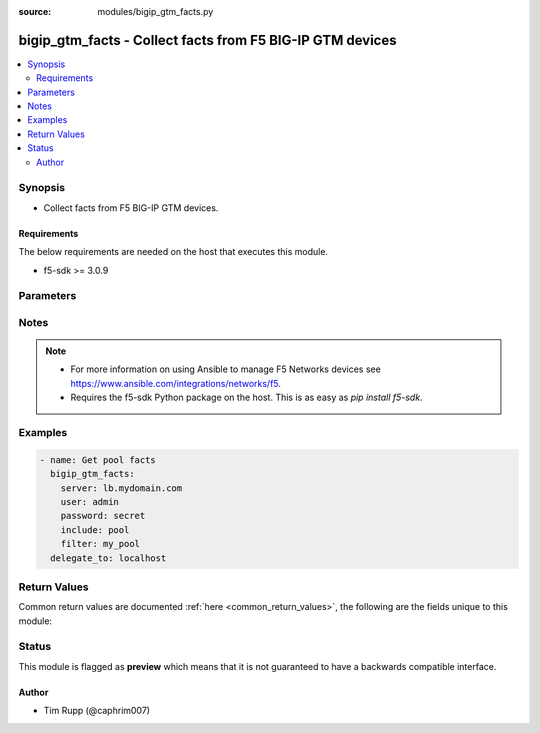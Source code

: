 :source: modules/bigip_gtm_facts.py

.. _bigip_gtm_facts:


bigip_gtm_facts - Collect facts from F5 BIG-IP GTM devices
++++++++++++++++++++++++++++++++++++++++++++++++++++++++++

.. versionadded:: 2.3

.. contents::
   :local:
   :depth: 2


Synopsis
--------
- Collect facts from F5 BIG-IP GTM devices.



Requirements
~~~~~~~~~~~~
The below requirements are needed on the host that executes this module.

- f5-sdk >= 3.0.9


Parameters
----------

.. raw:: html

    <table  border=0 cellpadding=0 class="documentation-table">
                <tr>
            <th class="head"><div class="cell-border">Parameter</div></th>
            <th class="head"><div class="cell-border">Choices/<font color="blue">Defaults</font></div></th>
                        <th class="head" width="100%"><div class="cell-border">Comments</div></th>
        </tr>
                    <tr class="return-value-column">
                                <td>
                    <div class="outer-elbow-container">
                                                <div class="elbow-key">
                            <b>filter</b>
                                                                                </div>
                    </div>
                </td>
                                <td>
                    <div class="cell-border">
                                                                                                                                                                                            </div>
                </td>
                                                                <td>
                    <div class="cell-border">
                                                                                    <div>Perform regex filter of response. Filtering is done on the name of the resource. Valid filters are anything that can be provided to Python&#x27;s <code>re</code> module.</div>
                                                                                                </div>
                </td>
            </tr>
                                <tr class="return-value-column">
                                <td>
                    <div class="outer-elbow-container">
                                                <div class="elbow-key">
                            <b>include</b>
                            <br/><div style="font-size: small; color: red">required</div>                                                    </div>
                    </div>
                </td>
                                <td>
                    <div class="cell-border">
                                                                                                                                                    <ul><b>Choices:</b>
                                                                                                                                                                                    <li>pool</li>
                                                                                                                                                                                                                        <li>wide_ip</li>
                                                                                                                                                                                                                        <li>server</li>
                                                                                                </ul>
                                                                                            </div>
                </td>
                                                                <td>
                    <div class="cell-border">
                                                                                    <div>Fact category to collect.</div>
                                                                                                </div>
                </td>
            </tr>
                                <tr class="return-value-column">
                                <td>
                    <div class="outer-elbow-container">
                                                <div class="elbow-key">
                            <b>password</b>
                            <br/><div style="font-size: small; color: red">required</div>                                                    </div>
                    </div>
                </td>
                                <td>
                    <div class="cell-border">
                                                                                                                                                                                            </div>
                </td>
                                                                <td>
                    <div class="cell-border">
                                                                                    <div>The password for the user account used to connect to the BIG-IP. You can omit this option if the environment variable <code>F5_PASSWORD</code> is set.</div>
                                                                                                        <div style="font-size: small; color: darkgreen"><br/>aliases: pass, pwd</div>
                                            </div>
                </td>
            </tr>
                                <tr class="return-value-column">
                                <td>
                    <div class="outer-elbow-container">
                                                <div class="elbow-key">
                            <b>provider</b>
                                                        <br/><div style="font-size: small; color: darkgreen">(added in 2.5)</div>                        </div>
                    </div>
                </td>
                                <td>
                    <div class="cell-border">
                                                                                                                                                                                            </div>
                </td>
                                                                <td>
                    <div class="cell-border">
                                                                                    <div>A dict object containing connection details.</div>
                                                                                                </div>
                </td>
            </tr>
                                                            <tr class="return-value-column">
                                <td>
                    <div class="outer-elbow-container">
                                                    <div class="elbow-placeholder">&nbsp;</div>
                                                <div class="elbow-key">
                            <b>password</b>
                            <br/><div style="font-size: small; color: red">required</div>                                                    </div>
                    </div>
                </td>
                                <td>
                    <div class="cell-border">
                                                                                                                                                                                            </div>
                </td>
                                                                <td>
                    <div class="cell-border">
                                                                                    <div>The password for the user account used to connect to the BIG-IP. You can omit this option if the environment variable <code>F5_PASSWORD</code> is set.</div>
                                                                                                        <div style="font-size: small; color: darkgreen"><br/>aliases: pass, pwd</div>
                                            </div>
                </td>
            </tr>
                                <tr class="return-value-column">
                                <td>
                    <div class="outer-elbow-container">
                                                    <div class="elbow-placeholder">&nbsp;</div>
                                                <div class="elbow-key">
                            <b>server</b>
                            <br/><div style="font-size: small; color: red">required</div>                                                    </div>
                    </div>
                </td>
                                <td>
                    <div class="cell-border">
                                                                                                                                                                                            </div>
                </td>
                                                                <td>
                    <div class="cell-border">
                                                                                    <div>The BIG-IP host. You can omit this option if the environment variable <code>F5_SERVER</code> is set.</div>
                                                                                                </div>
                </td>
            </tr>
                                <tr class="return-value-column">
                                <td>
                    <div class="outer-elbow-container">
                                                    <div class="elbow-placeholder">&nbsp;</div>
                                                <div class="elbow-key">
                            <b>server_port</b>
                                                                                </div>
                    </div>
                </td>
                                <td>
                    <div class="cell-border">
                                                                                                                                                                                                                                                        <b>Default:</b><br/><div style="color: blue">443</div>
                                            </div>
                </td>
                                                                <td>
                    <div class="cell-border">
                                                                                    <div>The BIG-IP server port. You can omit this option if the environment variable <code>F5_SERVER_PORT</code> is set.</div>
                                                                                                </div>
                </td>
            </tr>
                                <tr class="return-value-column">
                                <td>
                    <div class="outer-elbow-container">
                                                    <div class="elbow-placeholder">&nbsp;</div>
                                                <div class="elbow-key">
                            <b>user</b>
                            <br/><div style="font-size: small; color: red">required</div>                                                    </div>
                    </div>
                </td>
                                <td>
                    <div class="cell-border">
                                                                                                                                                                                            </div>
                </td>
                                                                <td>
                    <div class="cell-border">
                                                                                    <div>The username to connect to the BIG-IP with. This user must have administrative privileges on the device. You can omit this option if the environment variable <code>F5_USER</code> is set.</div>
                                                                                                </div>
                </td>
            </tr>
                                <tr class="return-value-column">
                                <td>
                    <div class="outer-elbow-container">
                                                    <div class="elbow-placeholder">&nbsp;</div>
                                                <div class="elbow-key">
                            <b>validate_certs</b>
                                                                                </div>
                    </div>
                </td>
                                <td>
                    <div class="cell-border">
                                                                                                                                                                                                                                                            <ul><b>Choices:</b>
                                                                                                                                                                                    <li>no</li>
                                                                                                                                                                                                                        <li><div style="color: blue"><b>yes</b>&nbsp;&larr;</div></li>
                                                                                                </ul>
                                                                                            </div>
                </td>
                                                                <td>
                    <div class="cell-border">
                                                                                    <div>If <code>no</code>, SSL certificates will not be validated. Use this only on personally controlled sites using self-signed certificates. You can omit this option if the environment variable <code>F5_VALIDATE_CERTS</code> is set.</div>
                                                                                                </div>
                </td>
            </tr>
                                <tr class="return-value-column">
                                <td>
                    <div class="outer-elbow-container">
                                                    <div class="elbow-placeholder">&nbsp;</div>
                                                <div class="elbow-key">
                            <b>timeout</b>
                                                                                </div>
                    </div>
                </td>
                                <td>
                    <div class="cell-border">
                                                                                                                                                                                                                                                        <b>Default:</b><br/><div style="color: blue">10</div>
                                            </div>
                </td>
                                                                <td>
                    <div class="cell-border">
                                                                                    <div>Specifies the timeout in seconds for communicating with the network device for either connecting or sending commands.  If the timeout is exceeded before the operation is completed, the module will error.</div>
                                                                                                </div>
                </td>
            </tr>
                                <tr class="return-value-column">
                                <td>
                    <div class="outer-elbow-container">
                                                    <div class="elbow-placeholder">&nbsp;</div>
                                                <div class="elbow-key">
                            <b>ssh_keyfile</b>
                                                                                </div>
                    </div>
                </td>
                                <td>
                    <div class="cell-border">
                                                                                                                                                                                            </div>
                </td>
                                                                <td>
                    <div class="cell-border">
                                                                                    <div>Specifies the SSH keyfile to use to authenticate the connection to the remote device.  This argument is only used for <em>cli</em> transports. If the value is not specified in the task, the value of environment variable <code>ANSIBLE_NET_SSH_KEYFILE</code> will be used instead.</div>
                                                                                                </div>
                </td>
            </tr>
                                <tr class="return-value-column">
                                <td>
                    <div class="outer-elbow-container">
                                                    <div class="elbow-placeholder">&nbsp;</div>
                                                <div class="elbow-key">
                            <b>transport</b>
                            <br/><div style="font-size: small; color: red">required</div>                                                    </div>
                    </div>
                </td>
                                <td>
                    <div class="cell-border">
                                                                                                                                                                                                        <ul><b>Choices:</b>
                                                                                                                                                                                    <li>rest</li>
                                                                                                                                                                                                                        <li><div style="color: blue"><b>cli</b>&nbsp;&larr;</div></li>
                                                                                                </ul>
                                                                                            </div>
                </td>
                                                                <td>
                    <div class="cell-border">
                                                                                    <div>Configures the transport connection to use when connecting to the remote device.</div>
                                                                                                </div>
                </td>
            </tr>
                    
                                                <tr class="return-value-column">
                                <td>
                    <div class="outer-elbow-container">
                                                <div class="elbow-key">
                            <b>server</b>
                            <br/><div style="font-size: small; color: red">required</div>                                                    </div>
                    </div>
                </td>
                                <td>
                    <div class="cell-border">
                                                                                                                                                                                            </div>
                </td>
                                                                <td>
                    <div class="cell-border">
                                                                                    <div>The BIG-IP host. You can omit this option if the environment variable <code>F5_SERVER</code> is set.</div>
                                                                                                </div>
                </td>
            </tr>
                                <tr class="return-value-column">
                                <td>
                    <div class="outer-elbow-container">
                                                <div class="elbow-key">
                            <b>server_port</b>
                                                        <br/><div style="font-size: small; color: darkgreen">(added in 2.2)</div>                        </div>
                    </div>
                </td>
                                <td>
                    <div class="cell-border">
                                                                                                                                                                                                                                                        <b>Default:</b><br/><div style="color: blue">443</div>
                                            </div>
                </td>
                                                                <td>
                    <div class="cell-border">
                                                                                    <div>The BIG-IP server port. You can omit this option if the environment variable <code>F5_SERVER_PORT</code> is set.</div>
                                                                                                </div>
                </td>
            </tr>
                                <tr class="return-value-column">
                                <td>
                    <div class="outer-elbow-container">
                                                <div class="elbow-key">
                            <b>user</b>
                            <br/><div style="font-size: small; color: red">required</div>                                                    </div>
                    </div>
                </td>
                                <td>
                    <div class="cell-border">
                                                                                                                                                                                            </div>
                </td>
                                                                <td>
                    <div class="cell-border">
                                                                                    <div>The username to connect to the BIG-IP with. This user must have administrative privileges on the device. You can omit this option if the environment variable <code>F5_USER</code> is set.</div>
                                                                                                </div>
                </td>
            </tr>
                                <tr class="return-value-column">
                                <td>
                    <div class="outer-elbow-container">
                                                <div class="elbow-key">
                            <b>validate_certs</b>
                                                        <br/><div style="font-size: small; color: darkgreen">(added in 2.0)</div>                        </div>
                    </div>
                </td>
                                <td>
                    <div class="cell-border">
                                                                                                                                                                                                                                                            <ul><b>Choices:</b>
                                                                                                                                                                                    <li>no</li>
                                                                                                                                                                                                                        <li><div style="color: blue"><b>yes</b>&nbsp;&larr;</div></li>
                                                                                                </ul>
                                                                                            </div>
                </td>
                                                                <td>
                    <div class="cell-border">
                                                                                    <div>If <code>no</code>, SSL certificates will not be validated. Use this only on personally controlled sites using self-signed certificates. You can omit this option if the environment variable <code>F5_VALIDATE_CERTS</code> is set.</div>
                                                                                                </div>
                </td>
            </tr>
                        </table>
    <br/>


Notes
-----

.. note::
    - For more information on using Ansible to manage F5 Networks devices see https://www.ansible.com/integrations/networks/f5.
    - Requires the f5-sdk Python package on the host. This is as easy as `pip install f5-sdk`.


Examples
--------

.. code-block:: yaml

    
    - name: Get pool facts
      bigip_gtm_facts:
        server: lb.mydomain.com
        user: admin
        password: secret
        include: pool
        filter: my_pool
      delegate_to: localhost




Return Values
-------------
Common return values are documented :ref:`here <common_return_values>`, the following are the fields unique to this module:

.. raw:: html

    <table border=0 cellpadding=0 class="documentation-table">
        <tr>
            <th class="head"><div class="cell-border">Key</div></th>
            <th class="head"><div class="cell-border">Returned</div></th>
            <th class="head" width="100%"><div class="cell-border">Description</div></th>
        </tr>
                    <tr class="return-value-column">
                <td>
                    <div class="outer-elbow-container">
                                                <div class="elbow-key">
                            <b>pool</b>
                            <br/><div style="font-size: small; color: red">list</div>
                        </div>
                    </div>
                </td>
                <td><div class="cell-border">changed</div></td>
                <td>
                    <div class="cell-border">
                                                    <div>Contains the pool object status and enabled status.</div>
                                                <br/>
                                                    <div style="font-size: smaller"><b>Sample:</b></div>
                                                        <div style="font-size: smaller; color: blue; word-wrap: break-word; word-break: break-all;">{&#x27;pool&#x27;: [{&#x27;alternate_mode&#x27;: &#x27;round-robin&#x27;, &#x27;dynamic_ratio&#x27;: &#x27;disabled&#x27;, &#x27;enabled&#x27;: True, &#x27;fallback_mode&#x27;: &#x27;return-to-dns&#x27;, &#x27;full_path&#x27;: &#x27;/Common/d3qw&#x27;, &#x27;load_balancing_mode&#x27;: &#x27;round-robin&#x27;, &#x27;manual_resume&#x27;: &#x27;disabled&#x27;, &#x27;max_answers_returned&#x27;: 1, &#x27;members&#x27;: [{&#x27;disabled&#x27;: True, &#x27;flags&#x27;: &#x27;a&#x27;, &#x27;full_path&#x27;: &#x27;ok3.com&#x27;, &#x27;member_order&#x27;: 0, &#x27;name&#x27;: &#x27;ok3.com&#x27;, &#x27;order&#x27;: 10, &#x27;preference&#x27;: 10, &#x27;ratio&#x27;: 1, &#x27;service&#x27;: 80}], &#x27;name&#x27;: &#x27;d3qw&#x27;, &#x27;partition&#x27;: &#x27;Common&#x27;, &#x27;qos_hit_ratio&#x27;: 5, &#x27;qos_hops&#x27;: 0, &#x27;qos_kilobytes_second&#x27;: 3, &#x27;qos_lcs&#x27;: 30, &#x27;qos_packet_rate&#x27;: 1, &#x27;qos_rtt&#x27;: 50, &#x27;qos_topology&#x27;: 0, &#x27;qos_vs_capacity&#x27;: 0, &#x27;qos_vs_score&#x27;: 0, &#x27;availability_state&#x27;: &#x27;offline&#x27;, &#x27;enabled_state&#x27;: &#x27;disabled&#x27;, &#x27;ttl&#x27;: 30, &#x27;type&#x27;: &#x27;naptr&#x27;, &#x27;verify_member_availability&#x27;: &#x27;disabled&#x27;}]}</div>
                                            </div>
                </td>
            </tr>
                                <tr class="return-value-column">
                <td>
                    <div class="outer-elbow-container">
                                                <div class="elbow-key">
                            <b>server</b>
                            <br/><div style="font-size: small; color: red">list</div>
                        </div>
                    </div>
                </td>
                <td><div class="cell-border">changed</div></td>
                <td>
                    <div class="cell-border">
                                                    <div>Contains the virtual server enabled and availability status, and address.</div>
                                                <br/>
                                                    <div style="font-size: smaller"><b>Sample:</b></div>
                                                        <div style="font-size: smaller; color: blue; word-wrap: break-word; word-break: break-all;">{&#x27;server&#x27;: [{&#x27;addresses&#x27;: [{&#x27;device_name&#x27;: &#x27;/Common/qweqwe&#x27;, &#x27;name&#x27;: &#x27;10.10.10.10&#x27;, &#x27;translation&#x27;: &#x27;none&#x27;}], &#x27;datacenter&#x27;: &#x27;/Common/xfxgh&#x27;, &#x27;enabled&#x27;: True, &#x27;expose_route_domains&#x27;: False, &#x27;full_path&#x27;: &#x27;/Common/qweqwe&#x27;, &#x27;iq_allow_path&#x27;: True, &#x27;iq_allow_service_check&#x27;: True, &#x27;iq_allow_snmp&#x27;: True, &#x27;limit_cpu_usage&#x27;: 0, &#x27;limit_cpu_usage_status&#x27;: &#x27;disabled&#x27;, &#x27;limit_max_bps&#x27;: 0, &#x27;limit_max_bps_status&#x27;: &#x27;disabled&#x27;, &#x27;limit_max_connections&#x27;: 0, &#x27;limit_max_connections_status&#x27;: &#x27;disabled&#x27;, &#x27;limit_max_pps&#x27;: 0, &#x27;limit_max_pps_status&#x27;: &#x27;disabled&#x27;, &#x27;limit_mem_avail&#x27;: 0, &#x27;limit_mem_avail_status&#x27;: &#x27;disabled&#x27;, &#x27;link_discovery&#x27;: &#x27;disabled&#x27;, &#x27;monitor&#x27;: &#x27;/Common/bigip&#x27;, &#x27;name&#x27;: &#x27;qweqwe&#x27;, &#x27;partition&#x27;: &#x27;Common&#x27;, &#x27;product&#x27;: &#x27;single-bigip&#x27;, &#x27;virtual_server_discovery&#x27;: &#x27;disabled&#x27;, &#x27;virtual_servers&#x27;: [{&#x27;destination&#x27;: &#x27;10.10.10.10:0&#x27;, &#x27;enabled&#x27;: True, &#x27;full_path&#x27;: &#x27;jsdfhsd&#x27;, &#x27;limit_max_bps&#x27;: 0, &#x27;limit_max_bps_status&#x27;: &#x27;disabled&#x27;, &#x27;limit_max_connections&#x27;: 0, &#x27;limit_max_connections_status&#x27;: &#x27;disabled&#x27;, &#x27;limit_max_pps&#x27;: 0, &#x27;limit_max_pps_status&#x27;: &#x27;disabled&#x27;, &#x27;name&#x27;: &#x27;jsdfhsd&#x27;, &#x27;translation_address&#x27;: &#x27;none&#x27;, &#x27;translation_port&#x27;: 0}]}]}</div>
                                            </div>
                </td>
            </tr>
                                <tr class="return-value-column">
                <td>
                    <div class="outer-elbow-container">
                                                <div class="elbow-key">
                            <b>wide_ip</b>
                            <br/><div style="font-size: small; color: red">list</div>
                        </div>
                    </div>
                </td>
                <td><div class="cell-border">changed</div></td>
                <td>
                    <div class="cell-border">
                                                    <div>Contains the lb method for the wide ip and the pools that are within the wide ip.</div>
                                                <br/>
                                                    <div style="font-size: smaller"><b>Sample:</b></div>
                                                        <div style="font-size: smaller; color: blue; word-wrap: break-word; word-break: break-all;">{&#x27;wide_ip&#x27;: [{&#x27;enabled&#x27;: True, &#x27;failure_rcode&#x27;: &#x27;noerror&#x27;, &#x27;failure_rcode_response&#x27;: &#x27;disabled&#x27;, &#x27;failure_rcode_ttl&#x27;: 0, &#x27;full_path&#x27;: &#x27;/Common/foo.ok.com&#x27;, &#x27;last_resort_pool&#x27;: &#x27;&#x27;, &#x27;minimal_response&#x27;: &#x27;enabled&#x27;, &#x27;name&#x27;: &#x27;foo.ok.com&#x27;, &#x27;partition&#x27;: &#x27;Common&#x27;, &#x27;persist_cidr_ipv4&#x27;: 32, &#x27;persist_cidr_ipv6&#x27;: 128, &#x27;persistence&#x27;: &#x27;disabled&#x27;, &#x27;pool_lb_mode&#x27;: &#x27;round-robin&#x27;, &#x27;pools&#x27;: [{&#x27;name&#x27;: &#x27;d3qw&#x27;, &#x27;order&#x27;: 0, &#x27;partition&#x27;: &#x27;Common&#x27;, &#x27;ratio&#x27;: 1}], &#x27;ttl_persistence&#x27;: 3600, &#x27;type&#x27;: &#x27;naptr&#x27;}]}</div>
                                            </div>
                </td>
            </tr>
                        </table>
    <br/><br/>


Status
------



This module is flagged as **preview** which means that it is not guaranteed to have a backwards compatible interface.




Author
~~~~~~

- Tim Rupp (@caphrim007)

